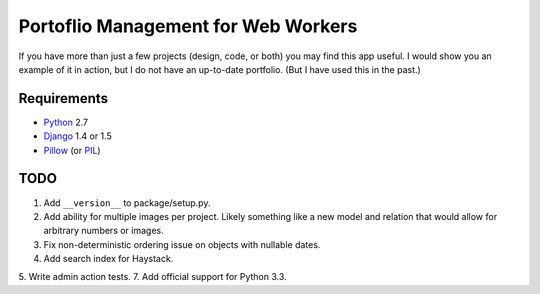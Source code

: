 ======================================
 Portoflio Management for Web Workers
======================================

|Build status|_

.. |Build status| image::
   https://secure.travis-ci.org/benspaulding/django-portfolio.png
.. _Build status: http://travis-ci.org/benspaulding/django-portfolio

If you have more than just a few projects (design, code, or both) you may find
this app useful. I would show you an example of it in action, but I do not have
an up-to-date portfolio. (But I have used this in the past.)

Requirements
------------

* Python_ 2.7
* Django_ 1.4 or 1.5
* Pillow_ (or PIL_)

TODO
----

1. Add ``__version__`` to package/setup.py.
2. Add ability for multiple images per project. Likely something like a
   new model and relation that would allow for arbitrary numbers or images.
3. Fix non-deterministic ordering issue on objects with nullable dates.
4. Add search index for Haystack.
5. Write admin action tests.
7. Add official support for Python 3.3.

.. _Python: http://www.python.org/
.. _Django: http://www.djangoproject.com/
.. _Pillow: https://pypi.python.org/pypi/Pillow/
.. _PIL: http://www.pythonware.com/products/pil/
